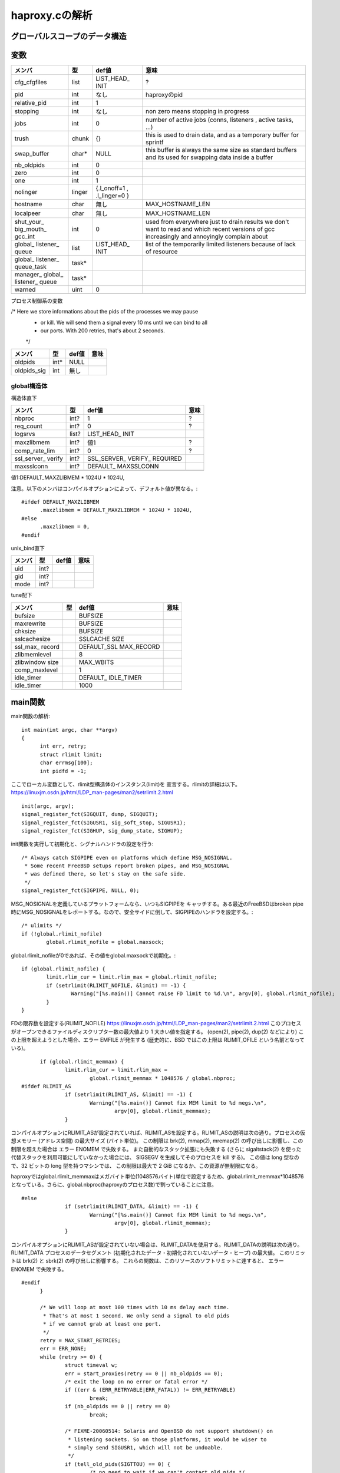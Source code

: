 ============================================================
haproxy.cの解析
============================================================

グローバルスコープのデータ構造
===============================

変数
=====

+-------------+-------+-----------+------------------------+
|メンバ       |型     |def値      |意味                    |
+=============+=======+===========+========================+
|cfg_cfgfiles |list   |LIST_HEAD_ |?                       |
|             |       |INIT       |                        |
+-------------+-------+-----------+------------------------+
|pid          |int    |なし       |haproxyのpid            |
+-------------+-------+-----------+------------------------+
|relative_pid |int    |1          |                        |
+-------------+-------+-----------+------------------------+
|stopping     |int    |なし       |non zero means stopping |
|             |       |           |in progress             |
+-------------+-------+-----------+------------------------+
|jobs         |int    |0          |number of active jobs   |
|             |       |           |(conns, listeners       |
|             |       |           |, active tasks, ...)    |
+-------------+-------+-----------+------------------------+
|trush        |chunk  |{}         |this is used to drain   |
|             |       |           |data, and as a temporary|
|             |       |           |buffer for sprintf      |
+-------------+-------+-----------+------------------------+
|swap_buffer  |char*  |NULL       |this buffer is always   |  
|             |       |           |the same size as        |
|             |       |           |standard buffers and    |
|             |       |           |its used for swapping   |
|             |       |           |data inside a buffer    |
+-------------+-------+-----------+------------------------+
|nb_oldpids   |int    |0          |                        |
+-------------+-------+-----------+------------------------+
|zero         |int    |0          |                        |
+-------------+-------+-----------+------------------------+
|one          |int    |1          |                        |
+-------------+-------+-----------+------------------------+
|nolinger     |linger |{.l_onoff=1|                        |
|             |       |,          |                        |
|             |       |.l_linger=0|                        |
|             |       |}          |                        |
+-------------+-------+-----------+------------------------+
|hostname     |char   |無し       |MAX_HOSTNAME_LEN        |
+-------------+-------+-----------+------------------------+
|localpeer    |char   |無し       |MAX_HOSTNAME_LEN        |
+-------------+-------+-----------+------------------------+
|shut_your_   |int    |0          |used from everywhere    |
|big_mouth_   |       |           |just to drain results   |
|gcc_int      |       |           |we don't want to        |
|             |       |           |read and which          |
|             |       |           |recent versions of gcc  |
|             |       |           |increasingly and        |
|             |       |           |annoyingly complain     |
|             |       |           |about                   |
+-------------+-------+-----------+------------------------+
|global_      |list   |LIST_HEAD_ |list of the temporarily |
|listener_    |       |INIT       |limited listeners       |
|queue        |       |           |because of lack         |
|             |       |           |of resource             |
+-------------+-------+-----------+------------------------+
|global_      |task*  |           |                        |
|listener_    |       |           |                        |
|queue_task   |       |           |                        |
+-------------+-------+-----------+------------------------+
|manager_     |task*  |           |                        |
|global_      |       |           |                        |
|listener_    |       |           |                        |
|queue        |       |           |                        |
+-------------+-------+-----------+------------------------+
|warned       |uint   |0          |                        |
+-------------+-------+-----------+------------------------+
|             |       |           |                        |
+-------------+-------+-----------+------------------------+

プロセス制御系の変数

/* Here we store informations about the pids of the processes we may pause
 * or kill. We will send them a signal every 10 ms until we can bind to all
 * our ports. With 200 retries, that's about 2 seconds.
 */

+-------------+-------+-----------+------------------------+
|メンバ       |型     |def値      |意味                    |
+=============+=======+===========+========================+
|oldpids      |int*   |NULL       |                        |
+-------------+-------+-----------+------------------------+
|oldpids_sig  |int    |無し       |                        |
+-------------+-------+-----------+------------------------+




global構造体
-------------

構造体直下

+-------------+-------+-----------+------------------------+
|メンバ       |型     |def値      |意味                    |
+=============+=======+===========+========================+
|nbproc       |int?   |1          |?                       |
+-------------+-------+-----------+------------------------+
|req_count    |int?   |0          |?                       |
+-------------+-------+-----------+------------------------+
|logsrvs      |list?  |LIST_HEAD_ |                        |
|             |       |INIT       |                        |
+-------------+-------+-----------+------------------------+
|maxzlibmem   |int?   |値1        |?                       |
+-------------+-------+-----------+------------------------+
|comp_rate_lim|int?   |0          |?                       |
+-------------+-------+-----------+------------------------+
|ssl_server_  |int?   |SSL_SERVER_|                        |
|verify       |       |VERIFY_    |                        |
|             |       |REQUIRED   |                        |
+-------------+-------+-----------+------------------------+
|maxsslconn   |int?   |DEFAULT_   |                        |
|             |       |MAXSSLCONN |                        |
+-------------+-------+-----------+------------------------+
|             |       |           |                        |
+-------------+-------+-----------+------------------------+

値1:DEFAULT_MAXZLIBMEM * 1024U * 1024U,

注意。以下のメンバはコンパイルオプションによって、デフォルト値が異なる。::

  #ifdef DEFAULT_MAXZLIBMEM
  	.maxzlibmem = DEFAULT_MAXZLIBMEM * 1024U * 1024U,
  #else
  	.maxzlibmem = 0,
  #endif


unix_bind直下

+-------------+-------+-----------+------------------------+
|メンバ       |型     |def値      |意味                    |
+=============+=======+===========+========================+
|uid          |int?   |           |                        |
+-------------+-------+-----------+------------------------+
|gid          |int?   |           |                        |
+-------------+-------+-----------+------------------------+
|mode         |int?   |           |                        |
+-------------+-------+-----------+------------------------+

tune配下

+-------------+-------+-----------+------------------------+
|メンバ       |型     |def値      |意味                    |
+=============+=======+===========+========================+
|bufsize      |       |BUFSIZE    |                        |
+-------------+-------+-----------+------------------------+
|maxrewrite   |       |BUFSIZE    |                        |
+-------------+-------+-----------+------------------------+
|chksize      |       |BUFSIZE    |                        |
+-------------+-------+-----------+------------------------+
|sslcachesize |       |SSLCACHE   |                        |
|             |       |SIZE       |                        |
+-------------+-------+-----------+------------------------+
|ssl_max_     |       |DEFAULT_SSL|                        |
|record       |       |MAX_RECORD |                        |
+-------------+-------+-----------+------------------------+
|zlibmemlevel |       |8          |                        |
+-------------+-------+-----------+------------------------+
|zlibwindow   |       |MAX_WBITS  |                        |
|size         |       |           |                        |
+-------------+-------+-----------+------------------------+
|comp_maxlevel|       |1          |                        |
+-------------+-------+-----------+------------------------+
|idle_timer   |       |DEFAULT_   |                        |
|             |       |IDLE_TIMER |                        |
+-------------+-------+-----------+------------------------+
|idle_timer   |       |1000       |                        |
+-------------+-------+-----------+------------------------+
|             |       |           |                        |
+-------------+-------+-----------+------------------------+


main関数
==========

main関数の解析::

  int main(int argc, char **argv)
  {
  	int err, retry;
  	struct rlimit limit;
  	char errmsg[100];
  	int pidfd = -1;

ここでローカル変数として、rlimit型構造体のインスタンス(limit)を
宣言する。rlimitの詳細は以下。
https://linuxjm.osdn.jp/html/LDP_man-pages/man2/setrlimit.2.html

::
  
  	init(argc, argv);
  	signal_register_fct(SIGQUIT, dump, SIGQUIT);
  	signal_register_fct(SIGUSR1, sig_soft_stop, SIGUSR1);
  	signal_register_fct(SIGHUP, sig_dump_state, SIGHUP);

init関数を実行して初期化と、シグナルハンドラの設定を行う::
  
  	/* Always catch SIGPIPE even on platforms which define MSG_NOSIGNAL.
  	 * Some recent FreeBSD setups report broken pipes, and MSG_NOSIGNAL
  	 * was defined there, so let's stay on the safe side.
  	 */
  	signal_register_fct(SIGPIPE, NULL, 0);

MSG_NOSIGNALを定義しているプラットフォームなら、いつもSIGPIPEを
キャッチする。ある最近のFreeBSDはbroken pipe時にMSG_NOSIGNALをレポートする。なので、安全サイドに倒して、SIGPIPEのハンドラを設定する。::
  
  	/* ulimits */
  	if (!global.rlimit_nofile)
  		global.rlimit_nofile = global.maxsock;

global.rlimit_nofileが0であれば、その値をglobal.maxsockで初期化。::
  
  	if (global.rlimit_nofile) {
  		limit.rlim_cur = limit.rlim_max = global.rlimit_nofile;
  		if (setrlimit(RLIMIT_NOFILE, &limit) == -1) {
  			Warning("[%s.main()] Cannot raise FD limit to %d.\n", argv[0], global.rlimit_nofile);
  		}
  	}

FDの限界数を設定する(RLIMIT_NOFILE)
https://linuxjm.osdn.jp/html/LDP_man-pages/man2/setrlimit.2.html
このプロセスがオープンできるファイルディスクリプター数の最大値より 1 大きい値を指定する。 (open(2), pipe(2), dup(2) などにより) この上限を超えようとした場合、エラー EMFILE が発生する (歴史的に、BSD ではこの上限は RLIMIT_OFILE という名前となっている)。

::
  
  	if (global.rlimit_memmax) {
  		limit.rlim_cur = limit.rlim_max =
  			global.rlimit_memmax * 1048576 / global.nbproc;
  #ifdef RLIMIT_AS
  		if (setrlimit(RLIMIT_AS, &limit) == -1) {
  			Warning("[%s.main()] Cannot fix MEM limit to %d megs.\n",
  				argv[0], global.rlimit_memmax);
  		}

コンパイルオプションにRLIMIT_ASが設定されていれば、RLIMIT_ASを設定する。RLIMIT_ASの説明は次の通り。プロセスの仮想メモリー (アドレス空間) の最大サイズ (バイト単位)。 この制限は brk(2), mmap(2), mremap(2) の呼び出しに影響し、この制限を超えた場合は エラー ENOMEM で失敗する。 また自動的なスタック拡張にも失敗する (さらに sigaltstack(2) を使った代替スタックを利用可能にしていなかった場合には、 SIGSEGV を生成してそのプロセスを kill する)。 この値は long 型なので、32 ビットの long 型を持つマシンでは、 この制限は最大で 2 GiB になるか、この資源が無制限になる。

haproxyではglobal.rlimit_memmaxはメガバイト単位(1048576バイト)単位で設定するため、global.rlimit_memmax*1048576となっている。さらに、global.nbproc(haproxyのプロセス数)で割っていることに注意。

::

  #else
  		if (setrlimit(RLIMIT_DATA, &limit) == -1) {
  			Warning("[%s.main()] Cannot fix MEM limit to %d megs.\n",
  				argv[0], global.rlimit_memmax);
  		}

コンパイルオプションにRLIMIT_ASが設定されていない場合は、RLIMIT_DATAを使用する。RLIMIT_DATAの説明は次の通り。RLIMIT_DATA
プロセスのデータセグメント (初期化されたデータ・初期化されていないデータ・ヒープ) の最大値。 このリミットは brk(2) と sbrk(2) の呼び出しに影響する。 これらの関数は、このリソースのソフトリミットに達すると、 エラー ENOMEM で失敗する。

::

  #endif
  	}
  
  	/* We will loop at most 100 times with 10 ms delay each time.
  	 * That's at most 1 second. We only send a signal to old pids
  	 * if we cannot grab at least one port.
  	 */
  	retry = MAX_START_RETRIES;
  	err = ERR_NONE;
  	while (retry >= 0) {
  		struct timeval w;
  		err = start_proxies(retry == 0 || nb_oldpids == 0);
  		/* exit the loop on no error or fatal error */
  		if ((err & (ERR_RETRYABLE|ERR_FATAL)) != ERR_RETRYABLE)
  			break;
  		if (nb_oldpids == 0 || retry == 0)
  			break;
  
  		/* FIXME-20060514: Solaris and OpenBSD do not support shutdown() on
  		 * listening sockets. So on those platforms, it would be wiser to
  		 * simply send SIGUSR1, which will not be undoable.
  		 */
  		if (tell_old_pids(SIGTTOU) == 0) {
  			/* no need to wait if we can't contact old pids */
  			retry = 0;
  			continue;
  		}
  		/* give some time to old processes to stop listening */
  		w.tv_sec = 0;
  		w.tv_usec = 10*1000;
  		select(0, NULL, NULL, NULL, &w);
  		retry--;
  	}
  
  	/* Note: start_proxies() sends an alert when it fails. */
  	if ((err & ~ERR_WARN) != ERR_NONE) {
  		if (retry != MAX_START_RETRIES && nb_oldpids) {
  			protocol_unbind_all(); /* cleanup everything we can */
  			tell_old_pids(SIGTTIN);
  		}
  		exit(1);
  	}
  
  	if (listeners == 0) {
  		Alert("[%s.main()] No enabled listener found (check the <listen> keywords) ! Exiting.\n", argv[0]);
  		/* Note: we don't have to send anything to the old pids because we
  		 * never stopped them. */
  		exit(1);
  	}
  
  	err = protocol_bind_all(errmsg, sizeof(errmsg));
  	if ((err & ~ERR_WARN) != ERR_NONE) {
  		if ((err & ERR_ALERT) || (err & ERR_WARN))
  			Alert("[%s.main()] %s.\n", argv[0], errmsg);
  
  		Alert("[%s.main()] Some protocols failed to start their listeners! Exiting.\n", argv[0]);
  		protocol_unbind_all(); /* cleanup everything we can */
  		if (nb_oldpids)
  			tell_old_pids(SIGTTIN);
  		exit(1);
  	} else if (err & ERR_WARN) {
  		Alert("[%s.main()] %s.\n", argv[0], errmsg);
  	}
  
  	/* prepare pause/play signals */
  	signal_register_fct(SIGTTOU, sig_pause, SIGTTOU);
  	signal_register_fct(SIGTTIN, sig_listen, SIGTTIN);
  
  	/* MODE_QUIET can inhibit alerts and warnings below this line */
  
  	global.mode &= ~MODE_STARTING;
  	if ((global.mode & MODE_QUIET) && !(global.mode & MODE_VERBOSE)) {
  		/* detach from the tty */
  		fclose(stdin); fclose(stdout); fclose(stderr);
  	}
  
  	/* open log & pid files before the chroot */
  	if (global.mode & (MODE_DAEMON | MODE_SYSTEMD) && global.pidfile != NULL) {
  		unlink(global.pidfile);
  		pidfd = open(global.pidfile, O_CREAT | O_WRONLY | O_TRUNC, 0644);
  		if (pidfd < 0) {
  			Alert("[%s.main()] Cannot create pidfile %s\n", argv[0], global.pidfile);
  			if (nb_oldpids)
  				tell_old_pids(SIGTTIN);
  			protocol_unbind_all();
  			exit(1);
  		}
  	}
  
  #ifdef CONFIG_HAP_CTTPROXY
  	if (global.last_checks & LSTCHK_CTTPROXY) {
  		int ret;
  
  		ret = check_cttproxy_version();
  		if (ret < 0) {
  			Alert("[%s.main()] Cannot enable cttproxy.\n%s",
  			      argv[0],
  			      (ret == -1) ? "  Incorrect module version.\n"
  			      : "  Make sure you have enough permissions and that the module is loaded.\n");
  			protocol_unbind_all();
  			exit(1);
  		}
  	}
  #endif
  
  	if ((global.last_checks & LSTCHK_NETADM) && global.uid) {
  		Alert("[%s.main()] Some configuration options require full privileges, so global.uid cannot be changed.\n"
  		      "", argv[0]);
  		protocol_unbind_all();
  		exit(1);
  	}
  
  	/* If the user is not root, we'll still let him try the configuration
  	 * but we inform him that unexpected behaviour may occur.
  	 */
  	if ((global.last_checks & LSTCHK_NETADM) && getuid())
  		Warning("[%s.main()] Some options which require full privileges"
  			" might not work well.\n"
  			"", argv[0]);
  
  	/* chroot if needed */
  	if (global.chroot != NULL) {
  		if (chroot(global.chroot) == -1 || chdir("/") == -1) {
  			Alert("[%s.main()] Cannot chroot(%s).\n", argv[0], global.chroot);
  			if (nb_oldpids)
  				tell_old_pids(SIGTTIN);
  			protocol_unbind_all();
  			exit(1);
  		}
  	}
  
  	if (nb_oldpids)
  		nb_oldpids = tell_old_pids(oldpids_sig);
  
  	/* Note that any error at this stage will be fatal because we will not
  	 * be able to restart the old pids.
  	 */
  
  	/* setgid / setuid */
  	if (global.gid) {
  		if (getgroups(0, NULL) > 0 && setgroups(0, NULL) == -1)
  			Warning("[%s.main()] Failed to drop supplementary groups. Using 'gid'/'group'"
  				" without 'uid'/'user' is generally useless.\n", argv[0]);
  
  		if (setgid(global.gid) == -1) {
  			Alert("[%s.main()] Cannot set gid %d.\n", argv[0], global.gid);
  			protocol_unbind_all();
  			exit(1);
  		}
  	}
  
  	if (global.uid && setuid(global.uid) == -1) {
  		Alert("[%s.main()] Cannot set uid %d.\n", argv[0], global.uid);
  		protocol_unbind_all();
  		exit(1);
  	}
  
  	/* check ulimits */
  	limit.rlim_cur = limit.rlim_max = 0;
  	getrlimit(RLIMIT_NOFILE, &limit);
  	if (limit.rlim_cur < global.maxsock) {
  		Warning("[%s.main()] FD limit (%d) too low for maxconn=%d/maxsock=%d. Please raise 'ulimit-n' to %d or more to avoid any trouble.\n",
  			argv[0], (int)limit.rlim_cur, global.maxconn, global.maxsock, global.maxsock);
  	}
  
  	if (global.mode & (MODE_DAEMON | MODE_SYSTEMD)) {
  		struct proxy *px;
  		struct peers *curpeers;
  		int ret = 0;
  		int *children = calloc(global.nbproc, sizeof(int));
  		int proc;
  
  		/* the father launches the required number of processes */
  		for (proc = 0; proc < global.nbproc; proc++) {
  			ret = fork();
  			if (ret < 0) {
  				Alert("[%s.main()] Cannot fork.\n", argv[0]);
  				protocol_unbind_all();
  				exit(1); /* there has been an error */
  			}
  			else if (ret == 0) /* child breaks here */
  				break;
  			children[proc] = ret;
  			if (pidfd >= 0) {
  				char pidstr[100];
  				snprintf(pidstr, sizeof(pidstr), "%d\n", ret);
  				shut_your_big_mouth_gcc(write(pidfd, pidstr, strlen(pidstr)));
  			}
  			relative_pid++; /* each child will get a different one */
  		}
  
  #ifdef USE_CPU_AFFINITY
  		if (proc < global.nbproc &&  /* child */
  		    proc < LONGBITS &&       /* only the first 32/64 processes may be pinned */
  		    global.cpu_map[proc])    /* only do this if the process has a CPU map */
  			sched_setaffinity(0, sizeof(unsigned long), (void *)&global.cpu_map[proc]);
  #endif
  		/* close the pidfile both in children and father */
  		if (pidfd >= 0) {
  			//lseek(pidfd, 0, SEEK_SET);  /* debug: emulate eglibc bug */
  			close(pidfd);
  		}
  
  		/* We won't ever use this anymore */
  		free(oldpids);        oldpids = NULL;
  		free(global.chroot);  global.chroot = NULL;
  		free(global.pidfile); global.pidfile = NULL;
  
  		if (proc == global.nbproc) {
  			if (global.mode & MODE_SYSTEMD) {
  				protocol_unbind_all();
  				for (proc = 0; proc < global.nbproc; proc++)
  					while (waitpid(children[proc], NULL, 0) == -1 && errno == EINTR);
  			}
  			exit(0); /* parent must leave */
  		}
  
  		/* we might have to unbind some proxies from some processes */
  		px = proxy;
  		while (px != NULL) {
  			if (px->bind_proc && px->state != PR_STSTOPPED) {
  				if (!(px->bind_proc & (1UL << proc)))
  					stop_proxy(px);
  			}
  			px = px->next;
  		}
  
  		/* we might have to unbind some peers sections from some processes */
  		for (curpeers = peers; curpeers; curpeers = curpeers->next) {
  			if (!curpeers->peers_fe)
  				continue;
  
  			if (curpeers->peers_fe->bind_proc & (1UL << proc))
  				continue;
  
  			stop_proxy(curpeers->peers_fe);
  			/* disable this peer section so that it kills itself */
  			curpeers->peers_fe = NULL;
  		}
  
  		free(children);
  		children = NULL;
  		/* if we're NOT in QUIET mode, we should now close the 3 first FDs to ensure
  		 * that we can detach from the TTY. We MUST NOT do it in other cases since
  		 * it would have already be done, and 0-2 would have been affected to listening
  		 * sockets
  		 */
  		if (!(global.mode & MODE_QUIET) || (global.mode & MODE_VERBOSE)) {
  			/* detach from the tty */
  			fclose(stdin); fclose(stdout); fclose(stderr);
  			global.mode &= ~MODE_VERBOSE;
  			global.mode |= MODE_QUIET; /* ensure that we won't say anything from now */
  		}
  		pid = getpid(); /* update child's pid */
  		setsid();
  		fork_poller();
  	}
  
  	protocol_enable_all();
  	/*
  	 * That's it : the central polling loop. Run until we stop.
  	 */
  	run_poll_loop();
  
  	/* Free all Hash Keys and all Hash elements */
  	appsession_cleanup();
  	/* Do some cleanup */ 
  	deinit();
      
  	exit(0);
  }
  



init関数
=========

global構造体の初期化タイミング
==================================

以下の通り、mainが始まった段階である程度初期化されている
メンバーがある(例：chksize)。これはデフォルト値で、
haproxy.cのglobal構造体の定義時に構造体の各メンバに
代入されている値である。::


  [root@chefserver haproxy-1.5]# gdb ./haproxy 
  GNU gdb (GDB) Red Hat Enterprise Linux (7.2-60.el6_4.1)
  Copyright (C) 2010 Free Software Foundation, Inc.
  License GPLv3+: GNU GPL version 3 or later <http://gnu.org/licenses/gpl.html>
  This is free software: you are free to change and redistribute it.
  There is NO WARRANTY, to the extent permitted by law.  Type "show copying"
  and "show warranty" for details.
  This GDB was configured as "x86_64-redhat-linux-gnu".
  For bug reporting instructions, please see:
  <http://www.gnu.org/software/gdb/bugs/>...
  Reading symbols from /root/git_source/haproxy-1.5/haproxy...done.
  (gdb) b haproxy.c:1349
  Breakpoint 1 at 0x40487b: file src/haproxy.c, line 1349.
  (gdb) run -f haproxy.config 
  Starting program: /root/git_source/haproxy-1.5/haproxy -f haproxy.config
  
  Breakpoint 1, main (argc=3, argv=0x7fffffffe448) at src/haproxy.c:1349
  warning: Source file is more recent than executable.
  1349    printf("miyakz DEBUG:  start\n");
  Missing separate debuginfos, use: debuginfo-install glibc-2.12-1.132.el6.x86_64 nss-softokn-freebl-3.14.3-9.el6.x86_64
  (gdb) l
  1344    int err, retry;
  1345    struct rlimit limit;
  1346    char errmsg[100];
  1347    int pidfd = -1;
  1348  
  1349    printf("miyakz DEBUG:  start\n");
  1350  
  1351    init(argc, argv);
  1352    signal_register_fct(SIGQUIT, dump, SIGQUIT);
  1353    signal_register_fct(SIGUSR1, sig_soft_stop, SIGUSR1);
  (gdb) p global
  $1 = {uid = 0, gid = 0, nbproc = 1, maxconn = 0, hardmaxconn = 0, 
    ssl_server_verify = 1, conn_per_sec = {curr_sec = 0, curr_ctr = 0, 
      prev_ctr = 0}, sess_per_sec = {curr_sec = 0, curr_ctr = 0, prev_ctr = 0}, 
    ssl_per_sec = {curr_sec = 0, curr_ctr = 0, prev_ctr = 0}, 
    ssl_fe_keys_per_sec = {curr_sec = 0, curr_ctr = 0, prev_ctr = 0}, 
    ssl_be_keys_per_sec = {curr_sec = 0, curr_ctr = 0, prev_ctr = 0}, 
    comp_bps_in = {curr_sec = 0, curr_ctr = 0, prev_ctr = 0}, comp_bps_out = {
      curr_sec = 0, curr_ctr = 0, prev_ctr = 0}, cps_lim = 0, cps_max = 0, 
    sps_lim = 0, sps_max = 0, ssl_lim = 0, ssl_max = 0, ssl_fe_keys_max = 0, 
    ssl_be_keys_max = 0, shctx_lookups = 0, shctx_misses = 0, comp_rate_lim = 0, 
    maxpipes = 0, maxsock = 0, rlimit_nofile = 0, rlimit_memmax = 0, 
    maxzlibmem = 0, mode = 0, req_count = 0, last_checks = 0, spread_checks = 0, 
    max_spread_checks = 0, max_syslog_len = 0, chroot = 0x0, pidfile = 0x0, 
    node = 0x0, desc = 0x0, log_tag = 0x0, logsrvs = {n = 0x69a770, 
      p = 0x69a770}, log_send_hostname = 0x0, tune = {maxpollevents = 0, 
      maxaccept = 0, options = 0, recv_enough = 0, bufsize = 16384, 
      maxrewrite = 8192, client_sndbuf = 0, client_rcvbuf = 0, 
      server_sndbuf = 0, server_rcvbuf = 0, chksize = 16384, pipesize = 0, 
      max_http_hdr = 0, cookie_len = 0, comp_maxlevel = 1, idle_timer = 1000}, 
    unix_bind = {prefix = 0x0, ux = {uid = 4294967295, gid = 4294967295, 
        mode = 0}}, cpu_map = {0 <repeats 64 times>}, stats_fe = 0x0}
  (gdb) 
  
